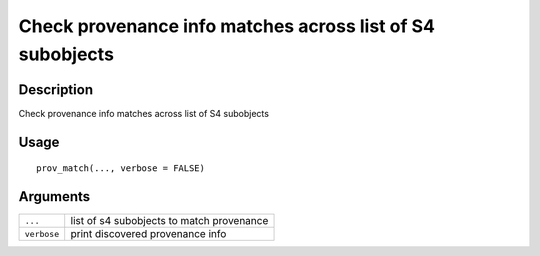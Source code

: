 Check provenance info matches across list of S4 subobjects
----------------------------------------------------------

Description
~~~~~~~~~~~

Check provenance info matches across list of S4 subobjects

Usage
~~~~~

::

   prov_match(..., verbose = FALSE)

Arguments
~~~~~~~~~

+-----------------------------------+-----------------------------------+
| ``...``                           | list of s4 subobjects to match    |
|                                   | provenance                        |
+-----------------------------------+-----------------------------------+
| ``verbose``                       | print discovered provenance info  |
+-----------------------------------+-----------------------------------+

